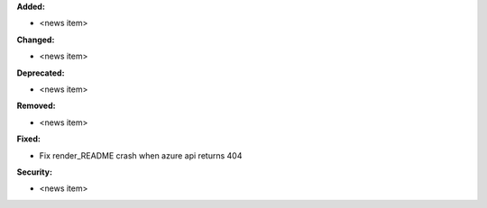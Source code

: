 **Added:**

* <news item>

**Changed:**

* <news item>

**Deprecated:**

* <news item>

**Removed:**

* <news item>

**Fixed:**

* Fix render_README crash when azure api returns 404

**Security:**

* <news item>

